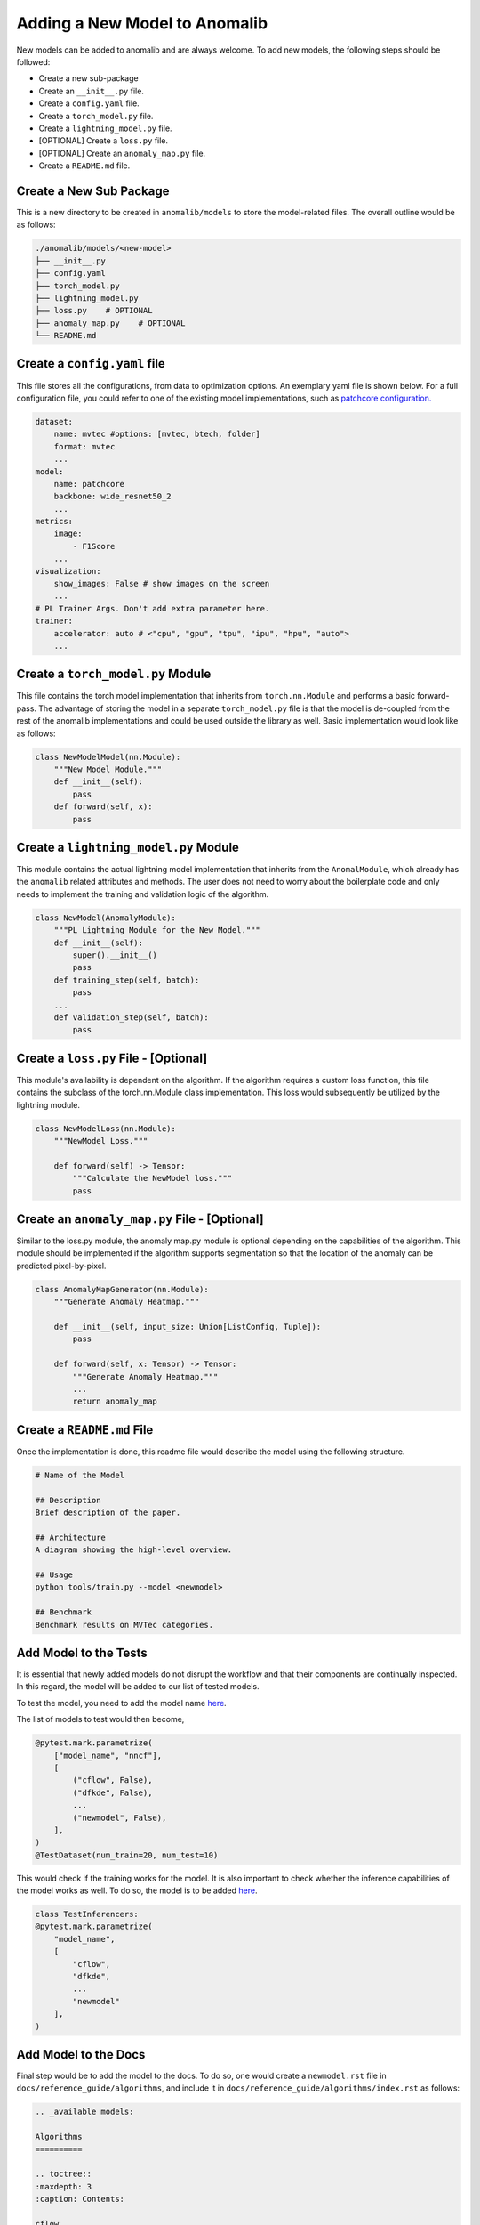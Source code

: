 Adding a New Model to Anomalib
==============================
New models can be added to anomalib and are always welcome. To add new models, the following steps should be followed:

* Create a new sub-package
* Create an ``__init__.py`` file.
* Create a ``config.yaml`` file.
* Create a ``torch_model.py`` file.
* Create a ``lightning_model.py`` file.
* [OPTIONAL] Create a ``loss.py`` file.
* [OPTIONAL] Create an ``anomaly_map.py`` file.
* Create a ``README.md`` file.


Create a New Sub Package
--------------------------
This is a new directory to be created in ``anomalib/models`` to store the model-related files. The overall outline would be as follows:

.. code-block:: bash

    ./anomalib/models/<new-model>
    ├── __init__.py
    ├── config.yaml
    ├── torch_model.py
    ├── lightning_model.py
    ├── loss.py    # OPTIONAL
    ├── anomaly_map.py    # OPTIONAL
    └── README.md


Create a ``config.yaml`` file
-------------------------------

This file stores all the configurations, from data to optimization options. An exemplary yaml file is shown below. For a full configuration file, you could refer to one of the existing model implementations, such as `patchcore configuration. <https://github.com/openvinotoolkit/anomalib/blob/main/anomalib/models/patchcore/config.yaml>`_

.. code-block:: yaml

    dataset:
        name: mvtec #options: [mvtec, btech, folder]
        format: mvtec
        ...
    model:
        name: patchcore
        backbone: wide_resnet50_2
        ...
    metrics:
        image:
            - F1Score
        ...
    visualization:
        show_images: False # show images on the screen
        ...
    # PL Trainer Args. Don't add extra parameter here.
    trainer:
        accelerator: auto # <"cpu", "gpu", "tpu", "ipu", "hpu", "auto">
        ...



Create a ``torch_model.py`` Module
----------------------------------
This file contains the torch model implementation that inherits from ``torch.nn.Module`` and performs a basic forward-pass. The advantage of storing the model in a separate ``torch_model.py`` file is that the model is de-coupled from the rest of the anomalib implementations and could be used outside the library as well. Basic implementation would look like as follows:

.. code-block:: python

    class NewModelModel(nn.Module):
        """New Model Module."""
        def __init__(self):
            pass
        def forward(self, x):
            pass


Create a ``lightning_model.py`` Module
--------------------------------------
This module contains the actual lightning model implementation that inherits from the ``AnomalModule``, which already has the ``anomalib`` related attributes and methods. The user does not need to worry about the boilerplate code and only needs to implement the training and validation logic of the algorithm.

.. code-block:: python

    class NewModel(AnomalyModule):
        """PL Lightning Module for the New Model."""
        def __init__(self):
            super().__init__()
            pass
        def training_step(self, batch):
            pass
        ...
        def validation_step(self, batch):
            pass

Create a ``loss.py`` File - [Optional]
--------------------------------------
This module's availability is dependent on the algorithm. If the algorithm requires a custom loss function, this file contains the subclass of the torch.nn.Module class implementation. This loss would subsequently be utilized by the lightning module.

.. code-block:: python

    class NewModelLoss(nn.Module):
        """NewModel Loss."""

        def forward(self) -> Tensor:
            """Calculate the NewModel loss."""
            pass

Create an ``anomaly_map.py`` File - [Optional]
---------------------------------------------
Similar to the loss.py module, the anomaly map.py module is optional depending on the capabilities of the algorithm. This module should be implemented if the algorithm supports segmentation so that the location of the anomaly can be predicted pixel-by-pixel.

.. code-block:: python

    class AnomalyMapGenerator(nn.Module):
        """Generate Anomaly Heatmap."""

        def __init__(self, input_size: Union[ListConfig, Tuple]):
            pass

        def forward(self, x: Tensor) -> Tensor:
            """Generate Anomaly Heatmap."""
            ...
            return anomaly_map


Create a ``README.md`` File
---------------------------
Once the implementation is done, this readme file would describe the model using the following structure.

.. code-block:: markdown

    # Name of the Model

    ## Description
    Brief description of the paper.

    ## Architecture
    A diagram showing the high-level overview.

    ## Usage
    python tools/train.py --model <newmodel>

    ## Benchmark
    Benchmark results on MVTec categories.

Add Model to the Tests
----------------------
It is essential that newly added models do not disrupt the workflow and that their components are continually inspected. In this regard, the model will be added to our list of tested models.

To test the model, you need to add the model name `here <https://github.com/openvinotoolkit/anomalib/blob/main/tests/pre_merge/models/test_model_premerge.py#L18>`_.

The list of models to test would then become,

.. code-block:: python

    @pytest.mark.parametrize(
        ["model_name", "nncf"],
        [
            ("cflow", False),
            ("dfkde", False),
            ...
            ("newmodel", False),
        ],
    )
    @TestDataset(num_train=20, num_test=10)

This would check if the training works for the model. It is also important to check whether the inference capabilities of the model works as well. To do so, the model is to be added `here <https://github.com/openvinotoolkit/anomalib/blob/main/tests/pre_merge/deploy/test_inferencer.py>`_.

.. code-block:: python

    class TestInferencers:
    @pytest.mark.parametrize(
        "model_name",
        [
            "cflow",
            "dfkde",
            ...
            "newmodel"
        ],
    )

Add Model to the Docs
---------------------
Final step would be to add the model to the docs. To do so, one would create a ``newmodel.rst`` file in ``docs/reference_guide/algorithms``, and include it in ``docs/reference_guide/algorithms/index.rst`` as follows:

.. code-block:: sphinx

    .. _available models:

    Algorithms
    ==========

    .. toctree::
    :maxdepth: 3
    :caption: Contents:

    cflow
    dfkde
    ...
    newmodel

That is all! Now, the model would function flawlessly with anomalib!
